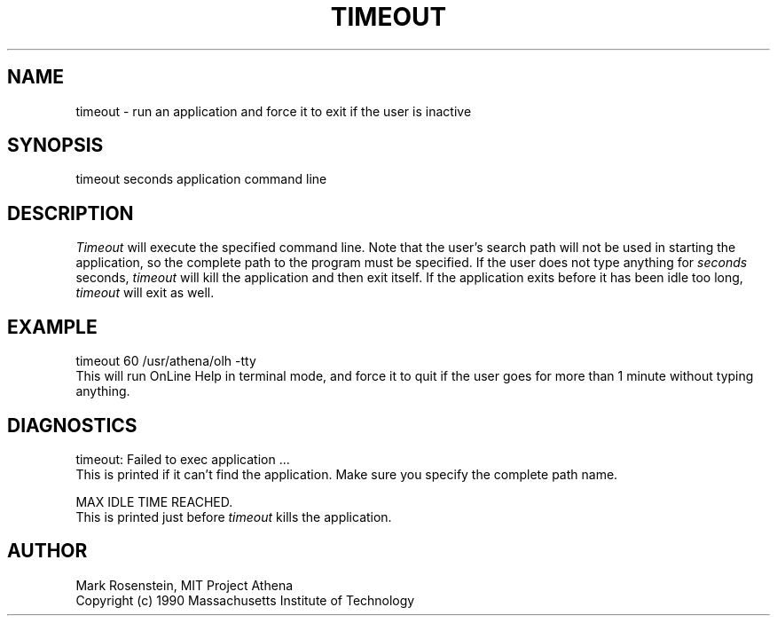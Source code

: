 .\" $Header: /afs/dev.mit.edu/source/repository/athena/etc/xdm/xlogin/timeout.1,v 1.2 1990-11-18 16:59:46 mar Exp $
.TH TIMEOUT 1 "16 November 1990"
.ds ]W MIT Project Athena
.SH NAME
.nf
timeout \- run an application and force it to exit if the user is inactive
.fi
.SH SYNOPSIS
.nf
timeout seconds application command line
.fi
.SH DESCRIPTION
\fITimeout\fR will execute the specified command line.  Note that the
user's search path will not be used in starting the application, so
the complete path to the program must be specified.  If the user does
not type anything for \fIseconds\fR seconds, \fItimeout\fR will kill
the application and then exit itself.  If the application exits before
it has been idle too long, \fItimeout\fR will exit as well.

.SH EXAMPLE
.nf
timeout 60 /usr/athena/olh -tty
.fi
This will run OnLine Help in terminal mode, and force it to quit if
the user goes for more than 1 minute without typing anything.

.SH DIAGNOSTICS
.nf
timeout: Failed to exec application ...
.fi
This is printed if it can't find the application.  Make sure you
specify the complete path name.

.nf
MAX IDLE TIME REACHED.
.fi
This is printed just before \fItimeout\fR kills the application.

.SH AUTHOR
Mark Rosenstein, MIT Project Athena
.br
Copyright (c) 1990 Massachusetts Institute of Technology
